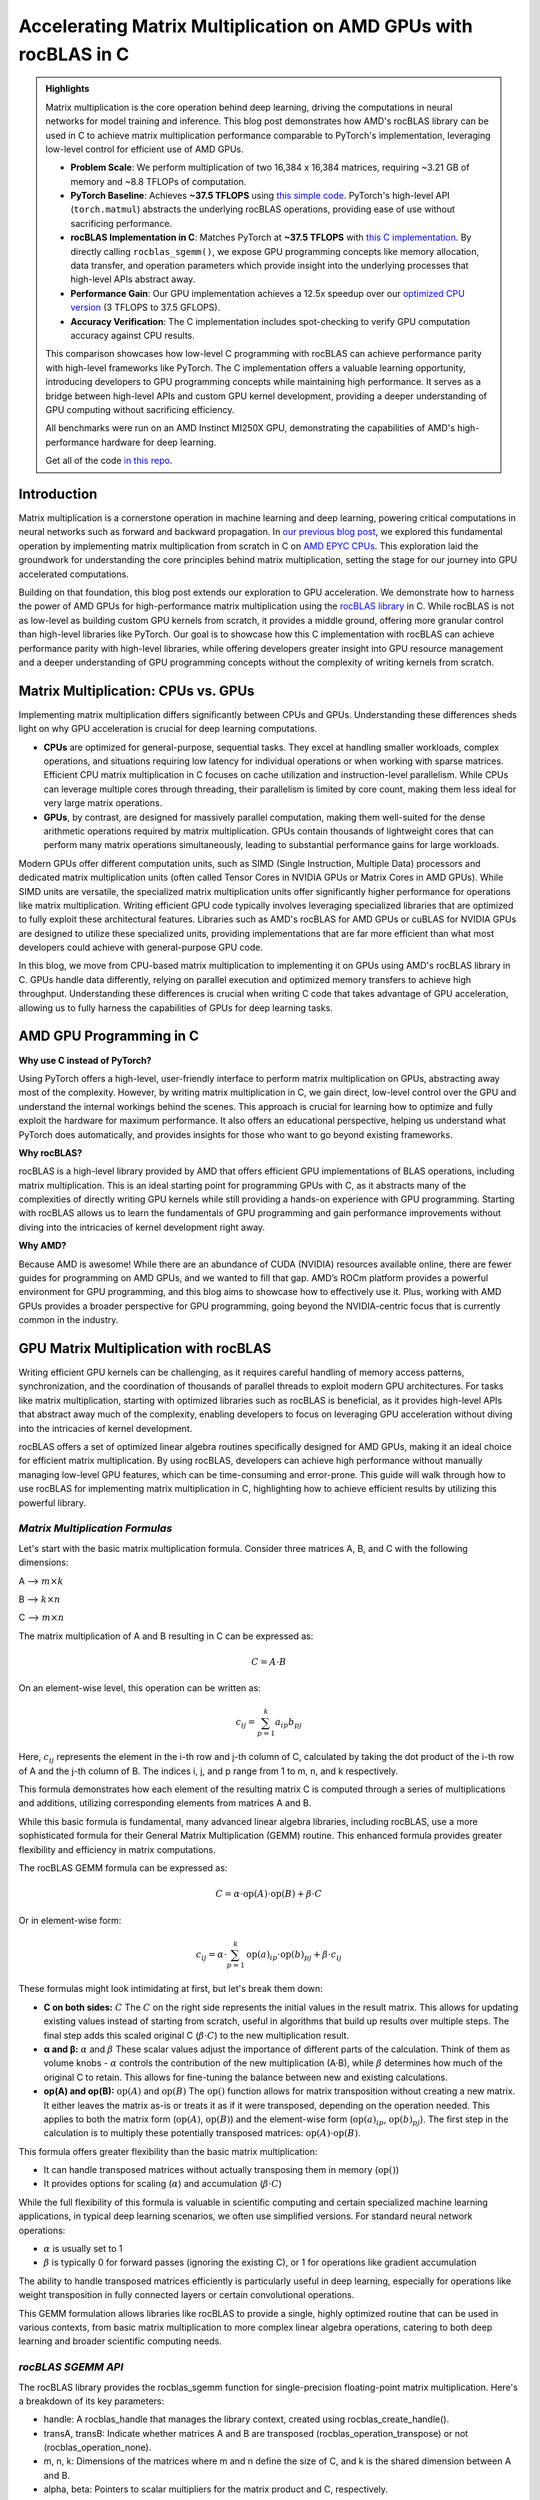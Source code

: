 Accelerating Matrix Multiplication on AMD GPUs with rocBLAS in C
================================================================

.. admonition:: Highlights 

 Matrix multiplication is the core operation behind deep learning, driving the computations in neural networks for model training and inference. This blog post demonstrates how AMD's rocBLAS library can be used in C to achieve matrix multiplication performance comparable to PyTorch's implementation, leveraging low-level control for efficient use of AMD GPUs.

 - **Problem Scale**: We perform multiplication of two 16,384 x 16,384 matrices, requiring ~3.21 GB of memory and ~8.8 TFLOPs of computation.

 - **PyTorch Baseline**: Achieves **~37.5 TFLOPS** using `this simple code <https://github.com/pebblesandweeds/gpu_matmul/blob/main/pytorch/pytorch_matmul.py>`_. PyTorch's high-level API (``torch.matmul``) abstracts the underlying rocBLAS operations, providing ease of use without sacrificing performance.

 - **rocBLAS Implementation in C**: Matches PyTorch at **~37.5 TFLOPS** with `this C implementation <https://github.com/pebblesandweeds/gpu_matmul/blob/main/c/src/matrix_operations.c>`_. By directly calling ``rocblas_sgemm()``, we expose GPU programming concepts like memory allocation, data transfer, and operation parameters which provide insight into the underlying processes that high-level APIs abstract away.

 - **Performance Gain**: Our GPU implementation achieves a 12.5x speedup over our `optimized CPU version <https://github.com/pebblesandweeds/cpu_matmul/blob/main/c/src/matmul_lib.c>`_ (3 TFLOPS to 37.5 GFLOPS).

 - **Accuracy Verification**: The C implementation includes spot-checking to verify GPU computation accuracy against CPU results.

 This comparison showcases how low-level C programming with rocBLAS can achieve performance parity with high-level frameworks like PyTorch. The C implementation offers a valuable learning opportunity, introducing developers to GPU programming concepts while maintaining high performance. It serves as a bridge between high-level APIs and custom GPU kernel development, providing a deeper understanding of GPU computing without sacrificing efficiency.

 All benchmarks were run on an AMD Instinct MI250X GPU, demonstrating the capabilities of AMD's high-performance hardware for deep learning.

 Get all of the code `in this repo <https://github.com/pebblesandweeds/gpu_matmul>`_.

Introduction
------------

Matrix multiplication is a cornerstone operation in machine learning and deep learning, powering critical computations in neural networks such as forward and backward propagation. In `our previous blog post <https://blog.pebblesandweeds.com/cpu_matmul_blog.html#why-is-matrix-multiplication-important>`_, we explored this fundamental operation by implementing matrix multiplication from scratch in C on `AMD EPYC CPUs <https://aws.amazon.com/ec2/instance-types/c7a/>`_. This exploration laid the groundwork for understanding the core principles behind matrix multiplication, setting the stage for our journey into GPU accelerated computations. 

Building on that foundation, this blog post extends our exploration to GPU acceleration. We demonstrate how to harness the power of AMD GPUs for high-performance matrix multiplication using the `rocBLAS library <https://github.com/rocm/rocBLAS>`_ in C. While rocBLAS is not as low-level as building custom GPU kernels from scratch, it provides a middle ground, offering more granular control than high-level libraries like PyTorch. Our goal is to showcase how this C implementation with rocBLAS can achieve performance parity with high-level libraries, while offering developers greater insight into GPU resource management and a deeper understanding of GPU programming concepts without the complexity of writing kernels from scratch.

Matrix Multiplication: CPUs vs. GPUs
------------------------------------

Implementing matrix multiplication differs significantly between CPUs and GPUs. Understanding these differences sheds light on why GPU acceleration is crucial for deep learning computations.

- **CPUs** are optimized for general-purpose, sequential tasks. They excel at handling smaller workloads, complex operations, and situations requiring low latency for individual operations or when working with sparse matrices. Efficient CPU matrix multiplication in C focuses on cache utilization and instruction-level parallelism. While CPUs can leverage multiple cores through threading, their parallelism is limited by core count, making them less ideal for very large matrix operations.

- **GPUs**, by contrast, are designed for massively parallel computation, making them well-suited for the dense arithmetic operations required by matrix multiplication. GPUs contain thousands of lightweight cores that can perform many matrix operations simultaneously, leading to substantial performance gains for large workloads.

Modern GPUs offer different computation units, such as SIMD (Single Instruction, Multiple Data) processors and dedicated matrix multiplication units (often called Tensor Cores in NVIDIA GPUs or Matrix Cores in AMD GPUs). While SIMD units are versatile, the specialized matrix multiplication units offer significantly higher performance for operations like matrix multiplication. Writing efficient GPU code typically involves leveraging specialized libraries that are optimized to fully exploit these architectural features. Libraries such as AMD's rocBLAS for AMD GPUs or cuBLAS for NVIDIA GPUs are designed to utilize these specialized units, providing implementations that are far more efficient than what most developers could achieve with general-purpose GPU code.

In this blog, we move from CPU-based matrix multiplication to implementing it on GPUs using AMD's rocBLAS library in C. GPUs handle data differently, relying on parallel execution and optimized memory transfers to achieve high throughput. Understanding these differences is crucial when writing C code that takes advantage of GPU acceleration, allowing us to fully harness the capabilities of GPUs for deep learning tasks.

AMD GPU Programming in C
------------------------

**Why use C instead of PyTorch?**

Using PyTorch offers a high-level, user-friendly interface to perform matrix multiplication on GPUs, abstracting away most of the complexity. However, by writing matrix multiplication in C, we gain direct, low-level control over the GPU and understand the internal workings behind the scenes. This approach is crucial for learning how to optimize and fully exploit the hardware for maximum performance. It also offers an educational perspective, helping us understand what PyTorch does automatically, and provides insights for those who want to go beyond existing frameworks.

**Why rocBLAS?**

rocBLAS is a high-level library provided by AMD that offers efficient GPU implementations of BLAS operations, including matrix multiplication. This is an ideal starting point for programming GPUs with C, as it abstracts many of the complexities of directly writing GPU kernels while still providing a hands-on experience with GPU programming.  Starting with rocBLAS allows us to learn the fundamentals of GPU programming and gain performance improvements without diving into the intricacies of kernel development right away.

**Why AMD?**

Because AMD is awesome! While there are an abundance of CUDA (NVIDIA) resources available online, there are fewer guides for programming on AMD GPUs, and we wanted to fill that gap. AMD’s ROCm platform provides a powerful environment for GPU programming, and this blog aims to showcase how to effectively use it. Plus, working with AMD GPUs provides a broader perspective for GPU programming, going beyond the NVIDIA-centric focus that is currently common in the industry.

GPU Matrix Multiplication with rocBLAS
--------------------------------------

Writing efficient GPU kernels can be challenging, as it requires careful handling of memory access patterns, synchronization, and the coordination of thousands of parallel threads to exploit modern GPU architectures. For tasks like matrix multiplication, starting with optimized libraries such as rocBLAS is beneficial, as it provides high-level APIs that abstract away much of the complexity, enabling developers to focus on leveraging GPU acceleration without diving into the intricacies of kernel development.

rocBLAS offers a set of optimized linear algebra routines specifically designed for AMD GPUs, making it an ideal choice for efficient matrix multiplication. By using rocBLAS, developers can achieve high performance without manually managing low-level GPU features, which can be time-consuming and error-prone. This guide will walk through how to use rocBLAS for implementing matrix multiplication in C, highlighting how to achieve efficient results by utilizing this powerful library.

*Matrix Multiplication Formulas*
^^^^^^^^^^^^^^^^^^^^^^^^^^^^^^^^

Let's start with the basic matrix multiplication formula. Consider three matrices A, B, and C with the following dimensions:

A --> :math:`m \times k`

B --> :math:`k \times n`

C --> :math:`m \times n`

The matrix multiplication of A and B resulting in C can be expressed as:

.. math::

   C = A \cdot B

On an element-wise level, this operation can be written as:

.. math::

   c_{ij} = \sum_{p=1}^k a_{ip} b_{pj}

Here, :math:`c_{ij}` represents the element in the i-th row and j-th column of C, calculated by taking the dot product of the i-th row of A and the j-th column of B. The indices i, j, and p range from 1 to m, n, and k respectively.

This formula demonstrates how each element of the resulting matrix C is computed through a series of multiplications and additions, utilizing corresponding elements from matrices A and B.

While this basic formula is fundamental, many advanced linear algebra libraries, including rocBLAS, use a more sophisticated formula for their General Matrix Multiplication (GEMM) routine. This enhanced formula provides greater flexibility and efficiency in matrix computations.

The rocBLAS GEMM formula can be expressed as:

.. math::

   C = \alpha \cdot \text{op}(A) \cdot \text{op}(B) + \beta \cdot C

Or in element-wise form:

.. math::

   c_{ij} = \alpha \cdot \sum_{p=1}^k \text{op}(a)_{ip} \cdot \text{op}(b)_{pj} + \beta \cdot c_{ij}

These formulas might look intimidating at first, but let's break them down:

* **C on both sides:** :math:`C` The :math:`C` on the right side represents the initial values in the result matrix. This allows for updating existing values instead of starting from scratch, useful in algorithms that build up results over multiple steps. The final step adds this scaled original C (:math:`\beta \cdot C`) to the new multiplication result.

* **α and β:** :math:`\alpha` and :math:`\beta` These scalar values adjust the importance of different parts of the calculation. Think of them as volume knobs - :math:`\alpha` controls the contribution of the new multiplication (A·B), while :math:`\beta` determines how much of the original C to retain. This allows for fine-tuning the balance between new and existing calculations.

* **op(A) and op(B):** :math:`\text{op}(A)` and :math:`\text{op}(B)` The :math:`\text{op}()` function allows for matrix transposition without creating a new matrix. It either leaves the matrix as-is or treats it as if it were transposed, depending on the operation needed. This applies to both the matrix form (:math:`\text{op}(A)`, :math:`\text{op}(B)`) and the element-wise form (:math:`\text{op}(a)_{ip}`, :math:`\text{op}(b)_{pj}`). The first step in the calculation is to multiply these potentially transposed matrices: :math:`\text{op}(A) \cdot \text{op}(B)`.

This formula offers greater flexibility than the basic matrix multiplication:

* It can handle transposed matrices without actually transposing them in memory (:math:`\text{op}()`)
* It provides options for scaling (:math:`\alpha`) and accumulation (:math:`\beta \cdot C`)

While the full flexibility of this formula is valuable in scientific computing and certain specialized machine learning applications, in typical deep learning scenarios, we often use simplified versions. For standard neural network operations:

* :math:`\alpha` is usually set to 1
* :math:`\beta` is typically 0 for forward passes (ignoring the existing C), or 1 for operations like gradient accumulation

The ability to handle transposed matrices efficiently is particularly useful in deep learning, especially for operations like weight transposition in fully connected layers or certain convolutional operations.

This GEMM formulation allows libraries like rocBLAS to provide a single, highly optimized routine that can be used in various contexts, from basic matrix multiplication to more complex linear algebra operations, catering to both deep learning and broader scientific computing needs.

*rocBLAS SGEMM API*
^^^^^^^^^^^^^^^^^^^

The rocBLAS library provides the rocblas_sgemm function for single-precision floating-point matrix multiplication. Here's a breakdown of its key parameters:

* handle: A rocblas_handle that manages the library context, created using rocblas_create_handle().
* transA, transB: Indicate whether matrices A and B are transposed (rocblas_operation_transpose) or not (rocblas_operation_none).
* m, n, k: Dimensions of the matrices where m and n define the size of C, and k is the shared dimension between A and B.
* alpha, beta: Pointers to scalar multipliers for the matrix product and C, respectively.
* A, B, C: Pointers to matrices A, B, and C in GPU memory.
* lda, ldb, ldc: Leading dimensions of matrices A, B, and C, defining the stride between rows or columns.

Here's a high-level code snippet demonstrating how to call the rocblas_sgemm function:

.. code-block:: c

   rocblas_status rocblas_sgemm(
       rocblas_handle handle,
       rocblas_operation transA, rocblas_operation transB,
       int m, int n, int k,
       const float *alpha,
       const float *A, int lda,
       const float *B, int ldb,
       const float *beta,
       float *C, int ldc
   );

Using this API, you can perform complex matrix multiplications with a single function call, taking advantage of rocBLAS's optimized implementation for AMD GPUs.

*Formulas to Implementation*
^^^^^^^^^^^^^^^^^^^^^^^^^^^^

Our project demonstrates two approaches to implementing GPU-accelerated matrix multiplication, both leveraging the GEMM formula and rocBLAS:

1. PyTorch Implementation:
   PyTorch's ``torch.matmul`` function abstracts the complexities of GPU programming and the rocBLAS API. It internally utilizes the GEMM formula and rocBLAS on AMD GPUs, handling memory allocation, data transfer, and API calls automatically. This high-level approach allows developers to focus on algorithm design without managing GPU-specific details.

2. Direct C Implementation with rocBLAS:
   Our C implementation directly interfaces with rocBLAS, providing greater control over the computation process. We explicitly construct rocBLAS API calls, manage GPU memory, and handle matrix operations. This approach translates the GEMM formula:

   :math:`C = \alpha \cdot \text{op}(A) \cdot \text{op}(B) + \beta \cdot C`

   into a rocBLAS function call:

   .. code-block:: c

      rocblas_sgemm(handle, transA, transB, m, n, k, alpha, A, lda, B, ldb, beta, C, ldc)

   This lower-level implementation offers fine-grained control and the potential for use-case specific optimizations, at the cost of increased complexity.

Both methods harness the power of rocBLAS and the GEMM formula for efficient GPU-accelerated matrix multiplication. The choice between them depends on the balance needed between abstraction and control, development time, and specific performance requirements.

Benchmarking Setup and Code Organization
----------------------------------------

*Benchmarking Setup and Matrix Configuration*
^^^^^^^^^^^^^^^^^^^^^^^^^^^^^^^^^^^^^^^^^^^^^

Our implementation performs matrix multiplication using the formula C = A x B, where A and B are square matrices of size N × N. We've set N to 16,384, which provides a substantial workload to showcase GPU performance. This configuration is defined using a preprocessor C macro (``#define N 16384``), allowing for compiler optimizations and consistent runtime behavior.

Memory Requirements
'''''''''''''''''''

With N = 16,384, each matrix contains 268,435,456 elements. Using 32-bit floating-point precision (FP32), the size of each matrix is:

 .. math::

       268,435,456 \times 4 \text{ bytes} = 1,073,741,824 \text{ bytes} \approx 1.07 \text{ GB}

This results in a total memory requirement of approximately 3.21 GB for all three matrices.

Computational Complexity
''''''''''''''''''''''''

The computational effort for matrix multiplication of this size is substantial. The total number of floating point operations (FLOPs) is approximated by:

    .. math::

       \text{Total FLOPs} = 2N^3 = 2 \times 16,384^3 = 8,796,093,022,208 \approx 8.8 \text{ TFLOPs}

This immense number of operations underscores the computational intensity of large-scale matrix multiplication and highlights the importance of GPU acceleration.

Benchmarking Environment
''''''''''''''''''''''''

Our benchmarks are conducted on AWS instances equipped with AMD GPUs. This setup allows us to fully utilize the massive parallel processing capabilities of GPUs, which are particularly well-suited for the highly parallelizable task of matrix multiplication. By using GPUs, we can efficiently handle the large datasets and intensive computations required by our 16,384 × 16,384 matrix multiplication task.

*Code Structure and Organization*
^^^^^^^^^^^^^^^^^^^^^^^^^^^^^^^^^

Our project is structured to provide both a low-level C implementation using rocBLAS and a high-level PyTorch implementation. The full project structure can be found in the `README.md file <https://github.com/pebblesandweeds/gpu_matmul?tab=readme-ov-file#project-structure>`_.

The C implementation is organized into several key components:

- ``main.c``: Contains the primary program logic and benchmarking code.
- ``matrix_operations.c``: Implements the core matrix multiplication functions using rocBLAS.
- ``utils.c``: Provides utility functions for memory management and data initialization.
- ``timer.c``: Offers functions for precise timing of operations.
- ``spot_check.c``: Includes functions for verifying the correctness of matrix multiplication results.

Header files in the ``include/`` directory declare the interfaces for these components, promoting modularity and ease of use.

The PyTorch implementation is contained in a single file, ``pytorch_matmul.py``, showcasing the simplicity and conciseness of high-level frameworks for GPU computations.

This organization allows for a clear comparison between the low-level, fine-grained control offered by the C implementation and the high-level abstraction provided by PyTorch, both leveraging GPU acceleration for matrix multiplication.

PyTorch Implementation: Abstracting rocBLAS
-------------------------------------------

Key Implementation Details
^^^^^^^^^^^^^^^^^^^^^^^^^^

The PyTorch implementation showcases the simplicity of using a high-level framework for GPU-accelerated matrix multiplication. In this approach, rocBLAS is abstracted away, allowing us to focus on the core computation without dealing with low-level GPU programming details.

Matrix Setup
^^^^^^^^^^^^

.. code-block:: python

   N = 16384
   device = torch.device(f"cuda:{gpu_id}")
   A = torch.empty(N, N, dtype=torch.float32, device=device).uniform_(-1,1)
   B = torch.empty(N, N, dtype=torch.float32, device=device).uniform_(-1,1)

This code initializes two 16384x16384 matrices with random values on the GPU.

Matrix Multiplication
^^^^^^^^^^^^^^^^^^^^^

.. code-block:: python

   torch.matmul(A, B)

This single line performs the entire matrix multiplication operation, leveraging PyTorch's optimized backend (which uses rocBLAS for AMD GPUs).

FLOPS Calculation
^^^^^^^^^^^^^^^^^

.. code-block:: python

   flops = 2 * N**3
   tflops = (flops / run_time) / 1e12

We calculate the number of floating-point operations as 2N³, where N is the matrix dimension. This accounts for N³ multiplications and N³ additions. We then convert this to TFLOPS (Tera FLOPS) by dividing by the runtime and 10¹².

Benchmark Strategy
^^^^^^^^^^^^^^^^^^

The benchmark runs the matrix multiplication 25 times to get a stable performance number. The first run is typically slower because PyTorch needs to load and compile the rocBLAS kernel. Subsequent runs benefit from this initialization and show more consistent performance.

Results Summary
^^^^^^^^^^^^^^^

The benchmark results show:

- First run: 1.74 TFLOPS (5.066478 seconds)
- Subsequent runs: Consistently around 37.5 TFLOPS (0.234 seconds)

Example output:

.. code-block:: text

   Run     Time (s)        TFLOPS
   ------------------------------
   1       5.066478        1.74
   2       0.234706        37.48
   3       0.234577        37.50
   ...
   25      0.234543        37.50

The stark difference between the first run and subsequent runs clearly demonstrates the overhead of initializing the GPU kernel. After initialization, we see stable performance at about 37.5 TFLOPS, showcasing the impressive computational capabilities of the AMD Instinct MI250X/MI250 GPU for large-scale matrix multiplication tasks.

This PyTorch implementation demonstrates how high-level frameworks can abstract away the complexities of GPU programming while still delivering excellent performance for computational tasks like matrix multiplication.

C Implementation: Direct rocBLAS Integration
--------------------------------------------

Key Implementation Details
^^^^^^^^^^^^^^^^^^^^^^^^^^

The C implementation provides a lower-level approach, directly integrating with rocBLAS for GPU-accelerated matrix multiplication. This method offers more control over the computation process but requires more detailed management of GPU resources.

Matrix Setup
^^^^^^^^^^^^

.. code-block:: c

   size_t size = N * N * sizeof(float);
   float *h_A, *h_B, *h_C, *h_A_trans, *h_B_trans, *h_C_trans;
   float *d_A, *d_B, *d_C;
   
   // Allocate host memory
   h_A = (float*)malloc(size);
   h_B = (float*)malloc(size);
   h_C = (float*)malloc(size);
   
   // Initialize matrices
   initialize_matrices(h_A, h_B, N);
   
   // Allocate device memory
   CHECK_HIP(hipMalloc(&d_A, size));
   CHECK_HIP(hipMalloc(&d_B, size));
   CHECK_HIP(hipMalloc(&d_C, size));

This code allocates memory for matrices on both the host and device, and initializes the input matrices.

Matrix Multiplication
^^^^^^^^^^^^^^^^^^^^^

.. code-block:: c

   rocblas_handle handle;
   CHECK_ROCBLAS(rocblas_create_handle(&handle));
   perform_matrix_multiplication(handle, d_A, d_B, d_C, N, NUM_RUNS);

The matrix multiplication is performed using rocBLAS's `rocblas_sgemm` function, which is called within the `perform_matrix_multiplication` function.

FLOPS Calculation
^^^^^^^^^^^^^^^^^

.. code-block:: c

   double total_flops = 2.0 * N * N * N;
   double tflops = total_flops / (seconds * 1e12);

Similar to the PyTorch implementation, we calculate FLOPS as 2N³, accounting for N³ multiplications and N³ additions.

Benchmark Strategy
^^^^^^^^^^^^^^^^^^

The benchmark runs the matrix multiplication 25 times, with the first run typically being slower due to the initial loading and compilation of the rocBLAS kernel. Subsequent runs show more consistent performance.

Results Summary
^^^^^^^^^^^^^^^

The benchmark results show:

- First run: 2.40 TFLOPS (3669.096191 ms)
- Subsequent runs: Consistently around 37.5 TFLOPS (234 ms)

Example output:

.. code-block:: text

   Run 1: Matrix multiplication time: 3669.096191 ms, Performance: 2.40 TFLOPS
   Run 2: Matrix multiplication time: 234.542786 ms, Performance: 37.50 TFLOPS
   Run 3: Matrix multiplication time: 234.463577 ms, Performance: 37.52 TFLOPS
   ...
   Run 25: Matrix multiplication time: 234.464218 ms, Performance: 37.52 TFLOPS

The performance difference between the first and subsequent runs demonstrates the overhead of initializing the GPU kernel. After initialization, we see stable performance at about 37.5 TFLOPS, matching the performance of the PyTorch implementation.

Accuracy Verification
^^^^^^^^^^^^^^^^^^^^^

Unlike the PyTorch implementation, this C implementation includes a spot-checking mechanism to verify the accuracy of the GPU computations:

.. code-block:: c

   spot_check(h_A, h_B, h_C_trans, N);

This function performs random spot checks, comparing the GPU results with CPU-computed results to ensure accuracy within a specified threshold.

The output confirms the accuracy:

.. code-block:: text

   Performing random spot checks between CPU and GPU results...
   Success: All 50 spot checks passed within the relative error threshold.

This C implementation with direct rocBLAS integration offers fine-grained control over the matrix multiplication process while achieving performance equivalent to the high-level PyTorch implementation. The addition of accuracy verification provides an extra layer of confidence in the results.

Conclusion
----------

Our exploration of GPU-accelerated matrix multiplication using AMD's rocBLAS library has demonstrated the impressive performance capabilities of modern GPUs. We achieved consistent performance of about 37.5 TFLOPS for a 16384x16384 matrix multiplication, showcasing the power of GPU acceleration for large-scale computational tasks.

Both our PyTorch and C implementations reached similar performance levels, highlighting that low-level C programming with rocBLAS can match the efficiency of high-level frameworks like PyTorch. This comparison underscores the value of understanding both high-level abstractions and low-level GPU programming concepts.

The C implementation, while more complex, offers greater control and insight into the GPU computation process. It allowed us to directly manage memory allocation, data transfer, and rocBLAS function calls, providing a deeper understanding of GPU programming principles. The addition of accuracy verification through spot-checking adds an extra layer of confidence in our results.

This journey from CPU to GPU optimization showcases the significant performance gains possible with GPU acceleration. While our previous CPU optimizations achieved 3,000 GFLOPS, the GPU implementation reached 37,500 GFLOPS - a further 12.5x improvement. This leap in performance illustrates the transformative potential of GPU computing for matrix multiplication and, by extension, for deep learning and scientific computing applications.

Thanks for reading! For more details, check out our `gpu_matmul GitHub repo <https://github.com/pebblesandweeds/gpu_matmul>`_. Stay tuned for future blogs where we'll dive deeper into GPU optimizations and explore more advanced topics in high-performance computing.

Further Reading
---------------

* `GEMM Optimization Tutorial <https://github.com/flame/how-to-optimize-gemm>`_ and `BLISlab Tutorial <https://github.com/flame/blislab/blob/master/tutorial.pdf>`_
* `Beating NumPy in 150 lines of C Code <https://salykova.github.io/matmul-cpu>`_ plus the `repo <https://github.com/salykova/matmul.c>`_
